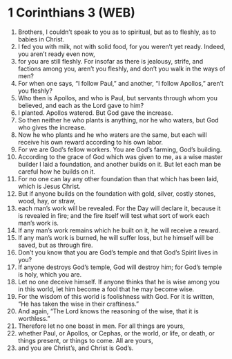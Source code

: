 * 1 Corinthians 3 (WEB)
:PROPERTIES:
:ID: WEB/46-1CO03
:END:

1. Brothers, I couldn’t speak to you as to spiritual, but as to fleshly, as to babies in Christ.
2. I fed you with milk, not with solid food, for you weren’t yet ready. Indeed, you aren’t ready even now,
3. for you are still fleshly. For insofar as there is jealousy, strife, and factions among you, aren’t you fleshly, and don’t you walk in the ways of men?
4. For when one says, “I follow Paul,” and another, “I follow Apollos,” aren’t you fleshly?
5. Who then is Apollos, and who is Paul, but servants through whom you believed, and each as the Lord gave to him?
6. I planted. Apollos watered. But God gave the increase.
7. So then neither he who plants is anything, nor he who waters, but God who gives the increase.
8. Now he who plants and he who waters are the same, but each will receive his own reward according to his own labor.
9. For we are God’s fellow workers. You are God’s farming, God’s building.
10. According to the grace of God which was given to me, as a wise master builder I laid a foundation, and another builds on it. But let each man be careful how he builds on it.
11. For no one can lay any other foundation than that which has been laid, which is Jesus Christ.
12. But if anyone builds on the foundation with gold, silver, costly stones, wood, hay, or straw,
13. each man’s work will be revealed. For the Day will declare it, because it is revealed in fire; and the fire itself will test what sort of work each man’s work is.
14. If any man’s work remains which he built on it, he will receive a reward.
15. If any man’s work is burned, he will suffer loss, but he himself will be saved, but as through fire.
16. Don’t you know that you are God’s temple and that God’s Spirit lives in you?
17. If anyone destroys God’s temple, God will destroy him; for God’s temple is holy, which you are.
18. Let no one deceive himself. If anyone thinks that he is wise among you in this world, let him become a fool that he may become wise.
19. For the wisdom of this world is foolishness with God. For it is written, “He has taken the wise in their craftiness.”
20. And again, “The Lord knows the reasoning of the wise, that it is worthless.”
21. Therefore let no one boast in men. For all things are yours,
22. whether Paul, or Apollos, or Cephas, or the world, or life, or death, or things present, or things to come. All are yours,
23. and you are Christ’s, and Christ is God’s.
